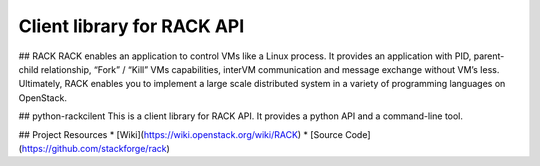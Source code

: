 Client library for RACK API
=====================

## RACK
RACK enables an application to control VMs like a Linux process.
It provides an application with PID, parent-child relationship, “Fork” / “Kill” VMs capabilities, interVM communication and message exchange without VM’s Iess.
Ultimately, RACK enables you to implement a large scale distributed system in a variety of programming languages on OpenStack.


## python-rackcilent
This is a client library for RACK API.
It provides a python API and a command-line tool.


## Project Resources
* [Wiki](https://wiki.openstack.org/wiki/RACK)
* [Source Code](https://github.com/stackforge/rack)
